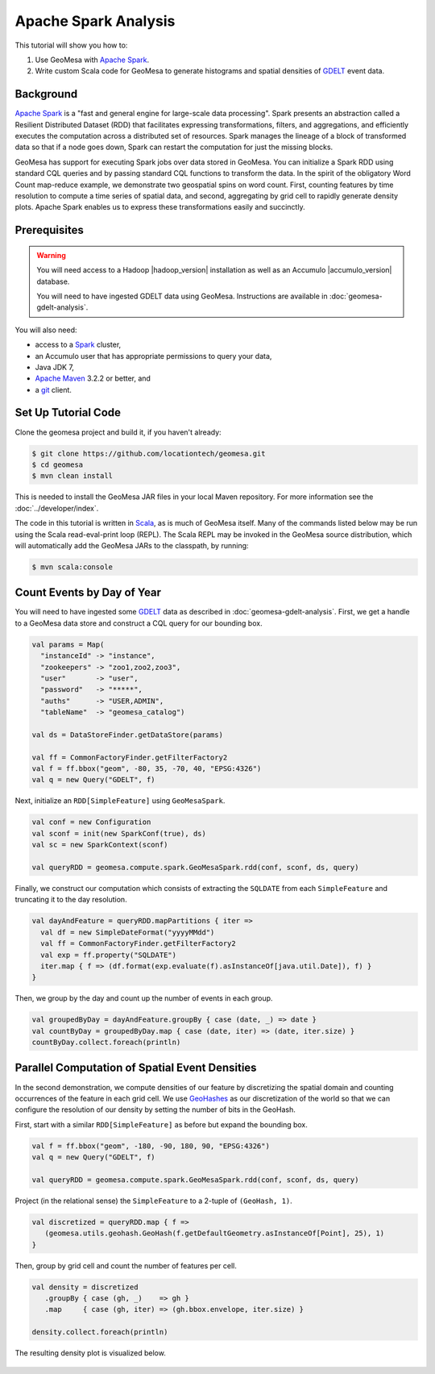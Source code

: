 Apache Spark Analysis
=====================

This tutorial will show you how to:

1. Use GeoMesa with `Apache Spark <http://spark.apache.org/>`__.
2. Write custom Scala code for GeoMesa to generate histograms and
   spatial densities of `GDELT <http://www.gdeltproject.org/>`__ event
   data.

Background
----------

`Apache Spark <http://spark.apache.org>`__ is a "fast and general engine
for large-scale data processing". Spark presents an abstraction called a
Resilient Distributed Dataset (RDD) that facilitates expressing
transformations, filters, and aggregations, and efficiently executes the
computation across a distributed set of resources. Spark manages the
lineage of a block of transformed data so that if a node goes down,
Spark can restart the computation for just the missing blocks.

GeoMesa has support for executing Spark jobs over data stored in
GeoMesa. You can initialize a Spark RDD using standard CQL queries and
by passing standard CQL functions to transform the data. In the spirit
of the obligatory Word Count map-reduce example, we demonstrate two
geospatial spins on word count. First, counting features by time
resolution to compute a time series of spatial data, and second,
aggregating by grid cell to rapidly generate density plots. Apache Spark
enables us to express these transformations easily and succinctly.

Prerequisites
-------------

.. warning::

    You will need access to a Hadoop |hadoop_version| installation as well as an Accumulo |accumulo_version| database.

    You will need to have ingested GDELT data using GeoMesa. Instructions are available in :doc:`geomesa-gdelt-analysis`.

You will also need:

-  access to a `Spark <http://spark.apache.org/>`__ cluster,
-  an Accumulo user that has appropriate permissions to query your data,
-  Java JDK 7,
-  `Apache Maven <http://maven.apache.org/>`__ 3.2.2 or better, and
-  a `git <http://git-scm.com/>`__ client.

Set Up Tutorial Code
--------------------

Clone the geomesa project and build it, if you haven't already:

.. code-block:: bash

    $ git clone https://github.com/locationtech/geomesa.git
    $ cd geomesa
    $ mvn clean install

This is needed to install the GeoMesa JAR files in your local Maven
repository. For more information see the :doc:`../developer/index`.

The code in this tutorial is written in
`Scala <http://scala-lang.org/>`__, as is much of GeoMesa itself. Many
of the commands listed below may be run using the Scala read-eval-print
loop (REPL). The Scala REPL may be invoked in the GeoMesa source
distribution, which will automatically add the GeoMesa JARs to the
classpath, by running:

.. code-block:: bash

    $ mvn scala:console

Count Events by Day of Year
---------------------------

You will need to have ingested some
`GDELT <http://www.gdeltproject.org/>`__ data as described in :doc:`geomesa-gdelt-analysis`.
First, we get a handle to a GeoMesa data store and construct a CQL query
for our bounding box.

.. code-block:: scala

    val params = Map(
      "instanceId" -> "instance",
      "zookeepers" -> "zoo1,zoo2,zoo3",
      "user"       -> "user",
      "password"   -> "*****",
      "auths"      -> "USER,ADMIN",
      "tableName"  -> "geomesa_catalog")

    val ds = DataStoreFinder.getDataStore(params)

    val ff = CommonFactoryFinder.getFilterFactory2
    val f = ff.bbox("geom", -80, 35, -70, 40, "EPSG:4326")
    val q = new Query("GDELT", f)

Next, initialize an ``RDD[SimpleFeature]`` using ``GeoMesaSpark``.

.. code-block:: scala

    val conf = new Configuration
    val sconf = init(new SparkConf(true), ds)
    val sc = new SparkContext(sconf)

    val queryRDD = geomesa.compute.spark.GeoMesaSpark.rdd(conf, sconf, ds, query)

Finally, we construct our computation which consists of extracting the
``SQLDATE`` from each ``SimpleFeature`` and truncating it to the day
resolution.

.. code-block:: scala

    val dayAndFeature = queryRDD.mapPartitions { iter =>
      val df = new SimpleDateFormat("yyyyMMdd")
      val ff = CommonFactoryFinder.getFilterFactory2
      val exp = ff.property("SQLDATE")
      iter.map { f => (df.format(exp.evaluate(f).asInstanceOf[java.util.Date]), f) }
    }

Then, we group by the day and count up the number of events in each
group.

.. code-block:: scala

    val groupedByDay = dayAndFeature.groupBy { case (date, _) => date }
    val countByDay = groupedByDay.map { case (date, iter) => (date, iter.size) }
    countByDay.collect.foreach(println)

Parallel Computation of Spatial Event Densities
-----------------------------------------------

In the second demonstration, we compute densities of our feature by
discretizing the spatial domain and counting occurrences of the feature
in each grid cell. We use `GeoHashes <http://geohash.org>`__ as our
discretization of the world so that we can configure the resolution of
our density by setting the number of bits in the GeoHash.

First, start with a similar ``RDD[SimpleFeature]`` as before but expand
the bounding box.

.. code-block:: scala

    val f = ff.bbox("geom", -180, -90, 180, 90, "EPSG:4326")
    val q = new Query("GDELT", f)

    val queryRDD = geomesa.compute.spark.GeoMesaSpark.rdd(conf, sconf, ds, query)

Project (in the relational sense) the ``SimpleFeature`` to a 2-tuple of
``(GeoHash, 1)``.

.. code-block:: scala

    val discretized = queryRDD.map { f =>
       (geomesa.utils.geohash.GeoHash(f.getDefaultGeometry.asInstanceOf[Point], 25), 1)
    }

Then, group by grid cell and count the number of features per cell.

.. code-block:: scala

    val density = discretized
       .groupBy { case (gh, _)    => gh }
       .map     { case (gh, iter) => (gh.bbox.envelope, iter.size) }

    density.collect.foreach(println)

The resulting density plot is visualized below.

.. figure:: _static/img/tutorials/2014-08-05-spark/gdelt-global-density.png
